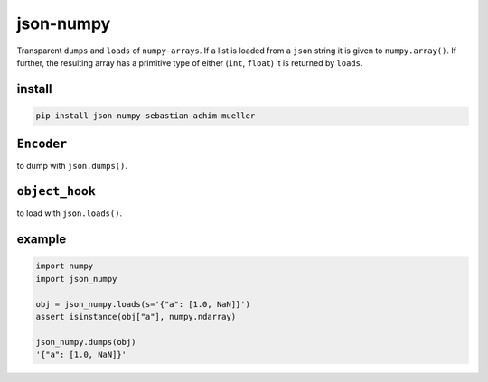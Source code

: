 ##########
json-numpy
##########
|TestStatus| |PyPiStatus| |BlackStyle| |BlackPackStyle| |MITLicenseBadge|

Transparent ``dumps`` and ``loads`` of ``numpy-arrays``. If a list is loaded
from a ``json`` string it is given to ``numpy.array()``. If further, the
resulting array has a primitive type of either (``int``, ``float``) it is
returned by ``loads``.

*******
install
*******

.. code-block::

    pip install json-numpy-sebastian-achim-mueller


***********
``Encoder``
***********

to dump with ``json.dumps()``.

***************
``object_hook``
***************
to load with ``json.loads()``.

*******
example
*******

.. code-block:: python

    import numpy
    import json_numpy

    obj = json_numpy.loads(s='{"a": [1.0, NaN]}')
    assert isinstance(obj["a"], numpy.ndarray)

    json_numpy.dumps(obj)
    '{"a": [1.0, NaN]}'


.. |BlackStyle| image:: https://img.shields.io/badge/code%20style-black-000000.svg
    :target: https://github.com/psf/black

.. |TestStatus| image:: https://github.com/cherenkov-plenoscope/json_numpy/actions/workflows/test.yml/badge.svg?branch=main
    :target: https://github.com/cherenkov-plenoscope/json_numpy/actions/workflows/test.yml

.. |PyPiStatus| image:: https://img.shields.io/pypi/v/json_numpy_sebastian-achim-mueller
    :target: https://pypi.org/project/json_numpy_sebastian-achim-mueller

.. |BlackPackStyle| image:: https://img.shields.io/badge/pack%20style-black-000000.svg
    :target: https://github.com/cherenkov-plenoscope/black_pack

.. |MITLicenseBadge| image:: https://img.shields.io/badge/License-MIT-yellow.svg
    :target: https://opensource.org/licenses/MIT
